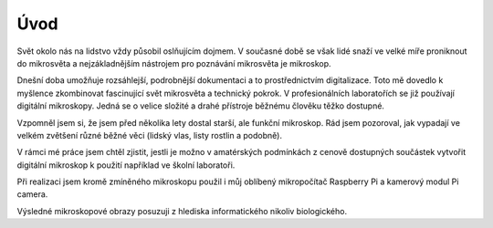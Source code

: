 ============================
Úvod
============================

.. |_| unicode:: 0xA0
   :trim:

Svět okolo nás na lidstvo vždy působil oslňujícím dojmem. V současné době se však lidé snaží ve velké míře proniknout do mikrosvěta a nejzákladnějším nástrojem pro poznávání mikrosvěta je mikroskop.

Dnešní doba umožňuje rozsáhlejší, podrobnější dokumentaci a to prostřednictvím digitalizace. Toto mě dovedlo k myšlence zkombinovat fascinující svět mikrosvěta a technický pokrok. V |_|  profesionálních laboratořích se již používají digitální mikroskopy. Jedná se o velice složité a |_| drahé přístroje běžnému člověku těžko dostupné. 

Vzpomněl jsem si, že jsem před několika lety dostal starší, ale funkční mikroskop. Rád jsem pozoroval, jak vypadají ve velkém zvětšení různé běžné věci (lidský vlas, listy rostlin a podobně).  

V rámci mé práce jsem chtěl zjistit, jestli je možno v amatérských podmínkách z cenově dostupných součástek vytvořit digitální mikroskop k použití například ve školní laboratoři.

Při realizaci jsem kromě zmíněného mikroskopu použil i můj oblíbený mikropočítač Raspberry Pi a kamerový modul Pi camera.

Výsledné mikroskopové obrazy posuzuji z hlediska informatického nikoliv biologického.
